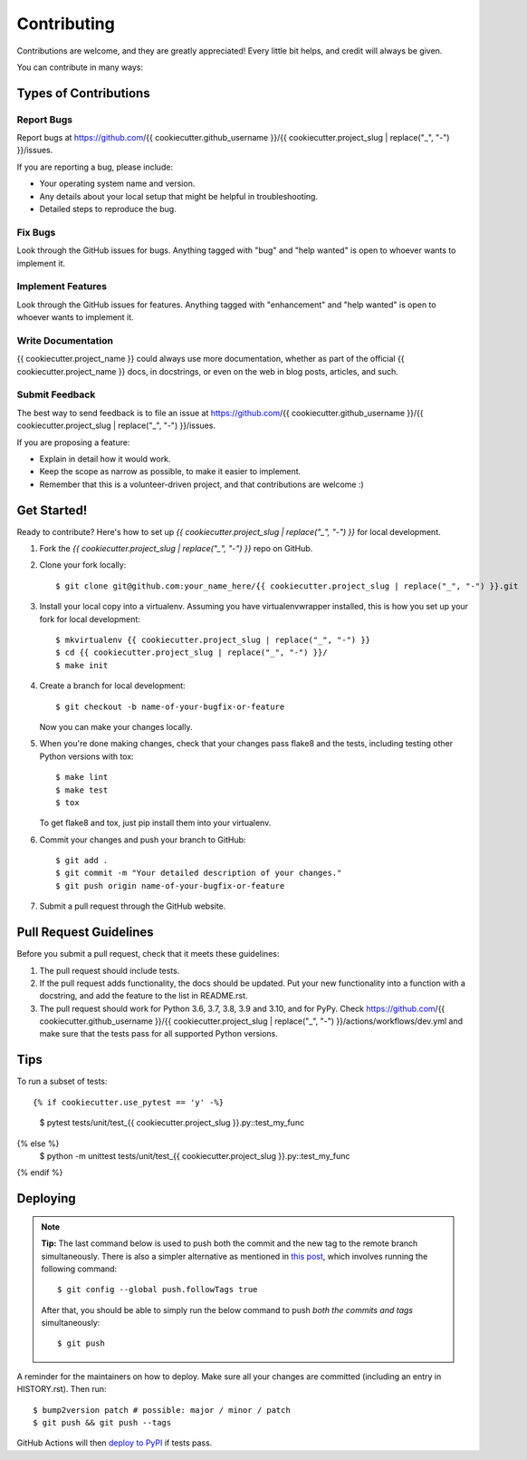 .. highlight:: shell

============
Contributing
============

Contributions are welcome, and they are greatly appreciated! Every little bit
helps, and credit will always be given.

You can contribute in many ways:

Types of Contributions
----------------------

Report Bugs
~~~~~~~~~~~

Report bugs at https://github.com/{{ cookiecutter.github_username }}/{{ cookiecutter.project_slug | replace("_", "-") }}/issues.

If you are reporting a bug, please include:

* Your operating system name and version.
* Any details about your local setup that might be helpful in troubleshooting.
* Detailed steps to reproduce the bug.

Fix Bugs
~~~~~~~~

Look through the GitHub issues for bugs. Anything tagged with "bug" and "help
wanted" is open to whoever wants to implement it.

Implement Features
~~~~~~~~~~~~~~~~~~

Look through the GitHub issues for features. Anything tagged with "enhancement"
and "help wanted" is open to whoever wants to implement it.

Write Documentation
~~~~~~~~~~~~~~~~~~~

{{ cookiecutter.project_name }} could always use more documentation, whether as part of the
official {{ cookiecutter.project_name }} docs, in docstrings, or even on the web in blog posts,
articles, and such.

Submit Feedback
~~~~~~~~~~~~~~~

The best way to send feedback is to file an issue at https://github.com/{{ cookiecutter.github_username }}/{{ cookiecutter.project_slug | replace("_", "-") }}/issues.

If you are proposing a feature:

* Explain in detail how it would work.
* Keep the scope as narrow as possible, to make it easier to implement.
* Remember that this is a volunteer-driven project, and that contributions
  are welcome :)

Get Started!
------------

Ready to contribute? Here's how to set up `{{ cookiecutter.project_slug | replace("_", "-") }}` for local development.

1. Fork the `{{ cookiecutter.project_slug | replace("_", "-") }}` repo on GitHub.
2. Clone your fork locally::

    $ git clone git@github.com:your_name_here/{{ cookiecutter.project_slug | replace("_", "-") }}.git

3. Install your local copy into a virtualenv. Assuming you have virtualenvwrapper installed, this is how you set up your fork for local development::

    $ mkvirtualenv {{ cookiecutter.project_slug | replace("_", "-") }}
    $ cd {{ cookiecutter.project_slug | replace("_", "-") }}/
    $ make init

4. Create a branch for local development::

    $ git checkout -b name-of-your-bugfix-or-feature

   Now you can make your changes locally.

5. When you're done making changes, check that your changes pass flake8 and the
   tests, including testing other Python versions with tox::

    $ make lint
    $ make test
    $ tox

   To get flake8 and tox, just pip install them into your virtualenv.

6. Commit your changes and push your branch to GitHub::

    $ git add .
    $ git commit -m "Your detailed description of your changes."
    $ git push origin name-of-your-bugfix-or-feature

7. Submit a pull request through the GitHub website.

Pull Request Guidelines
-----------------------

Before you submit a pull request, check that it meets these guidelines:

1. The pull request should include tests.
2. If the pull request adds functionality, the docs should be updated. Put
   your new functionality into a function with a docstring, and add the
   feature to the list in README.rst.
3. The pull request should work for Python 3.6, 3.7, 3.8, 3.9 and 3.10, and for PyPy. Check
   https://github.com/{{ cookiecutter.github_username }}/{{ cookiecutter.project_slug | replace("_", "-") }}/actions/workflows/dev.yml
   and make sure that the tests pass for all supported Python versions.

Tips
----

To run a subset of tests::

{% if cookiecutter.use_pytest == 'y' -%}
    $ pytest tests/unit/test_{{ cookiecutter.project_slug }}.py::test_my_func
{% else %}
    $ python -m unittest tests/unit/test_{{ cookiecutter.project_slug }}.py::test_my_func
{% endif %}

Deploying
---------

.. note:: **Tip:** The last command below is used to push both the commit and
  the new tag to the remote branch simultaneously. There is also a simpler
  alternative as mentioned in `this post`_, which involves running the following
  command::

  $ git config --global push.followTags true

  After that, you should be able to simply run the below command to push *both
  the commits and tags* simultaneously::

  $ git push

A reminder for the maintainers on how to deploy.
Make sure all your changes are committed (including an entry in HISTORY.rst).
Then run::

$ bump2version patch # possible: major / minor / patch
$ git push && git push --tags

GitHub Actions will then `deploy to PyPI`_ if tests pass.

.. _`deploy to PyPI`: https://github.com/{{ cookiecutter.github_username }}/{{ cookiecutter.project_slug | replace("_", "-") }}/actions/workflows/release.yml
.. _`this post`: https://stackoverflow.com/questions/3745135/push-git-commits-tags-simultaneously
